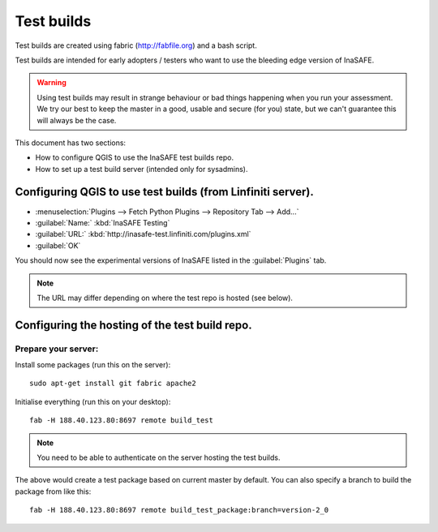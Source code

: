 ==============
Test builds
==============

Test builds are created using fabric (http://fabfile.org) and a bash script.

Test builds are intended for early adopters / testers who want to use the
bleeding edge version of InaSAFE.

.. warning:: Using test builds may result in strange behaviour or bad things
  happening when you run your assessment. We try our best to keep the master
  in a good, usable and secure (for you) state, but we can't guarantee this
  will always be the case.

This document has two sections:

* How to configure QGIS to use the InaSAFE test builds repo.
* How to set up a test build server (intended only for sysadmins).

Configuring QGIS to use test builds (from Linfiniti server).
------------------------------------------------------------

* :menuselection:`Plugins --> Fetch Python Plugins --> Repository Tab --> Add...`
* :guilabel:`Name:` :kbd:`InaSAFE Testing`
* :guilabel:`URL:` :kbd:`http://inasafe-test.linfiniti.com/plugins.xml`
* :guilabel:`OK`

You should now see the experimental versions of InaSAFE listed in the
:guilabel:`Plugins` tab.

.. note:: The URL may differ depending on where the test repo is hosted (see
    below).


Configuring the hosting of the test build repo.
--------------------------------------------------

Prepare your server:
....................

Install some packages (run this on the server)::

    sudo apt-get install git fabric apache2

Initialise everything (run this on your desktop)::

    fab -H 188.40.123.80:8697 remote build_test

.. note:: You need to be able to authenticate on the server hosting the
    test builds.

The above would create a test package based on current master by default. You
can also specify a branch to build the package from like this::

    fab -H 188.40.123.80:8697 remote build_test_package:branch=version-2_0
